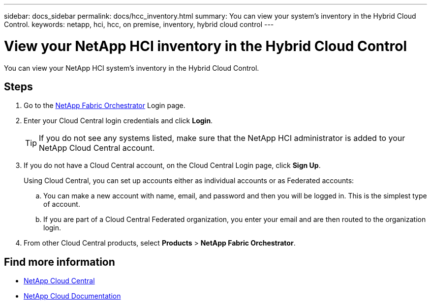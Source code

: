 ---
sidebar: docs_sidebar
permalink: docs/hcc_inventory.html
summary: You can view your system's inventory in the Hybrid Cloud Control.
keywords: netapp, hci, hcc, on premise, inventory, hybrid cloud control
---

= View your NetApp HCI inventory in the Hybrid Cloud Control
:hardbreaks:
:nofooter:
:icons: font
:linkattrs:
:imagesdir: ../media/

[.lead]
You can view your NetApp HCI system's inventory in the Hybrid Cloud Control.

== Steps

. Go to the https://fabric.netapp.io[NetApp Fabric Orchestrator^] Login page.
. Enter your Cloud Central login credentials and click *Login*.
+
TIP: If you do not see any systems listed, make sure that the NetApp HCI administrator is added to your NetApp Cloud Central account.

. If you do not have a Cloud Central account, on the Cloud Central Login page, click *Sign Up*.

+
Using Cloud Central, you can set up accounts either as individual accounts or as Federated accounts:

.. You can make a new account with name, email, and password and then you will be logged in. This is the simplest type of account.
.. If you are part of a Cloud Central Federated organization, you enter your email and are then routed to the organization login.
. From other Cloud Central products, select *Products* > *NetApp Fabric Orchestrator*.


[discrete]
== Find more information
* https://cloud.netapp.com/home[NetApp Cloud Central^]
* https://docs.netapp.com/us-en/cloud/[NetApp Cloud Documentation^]
